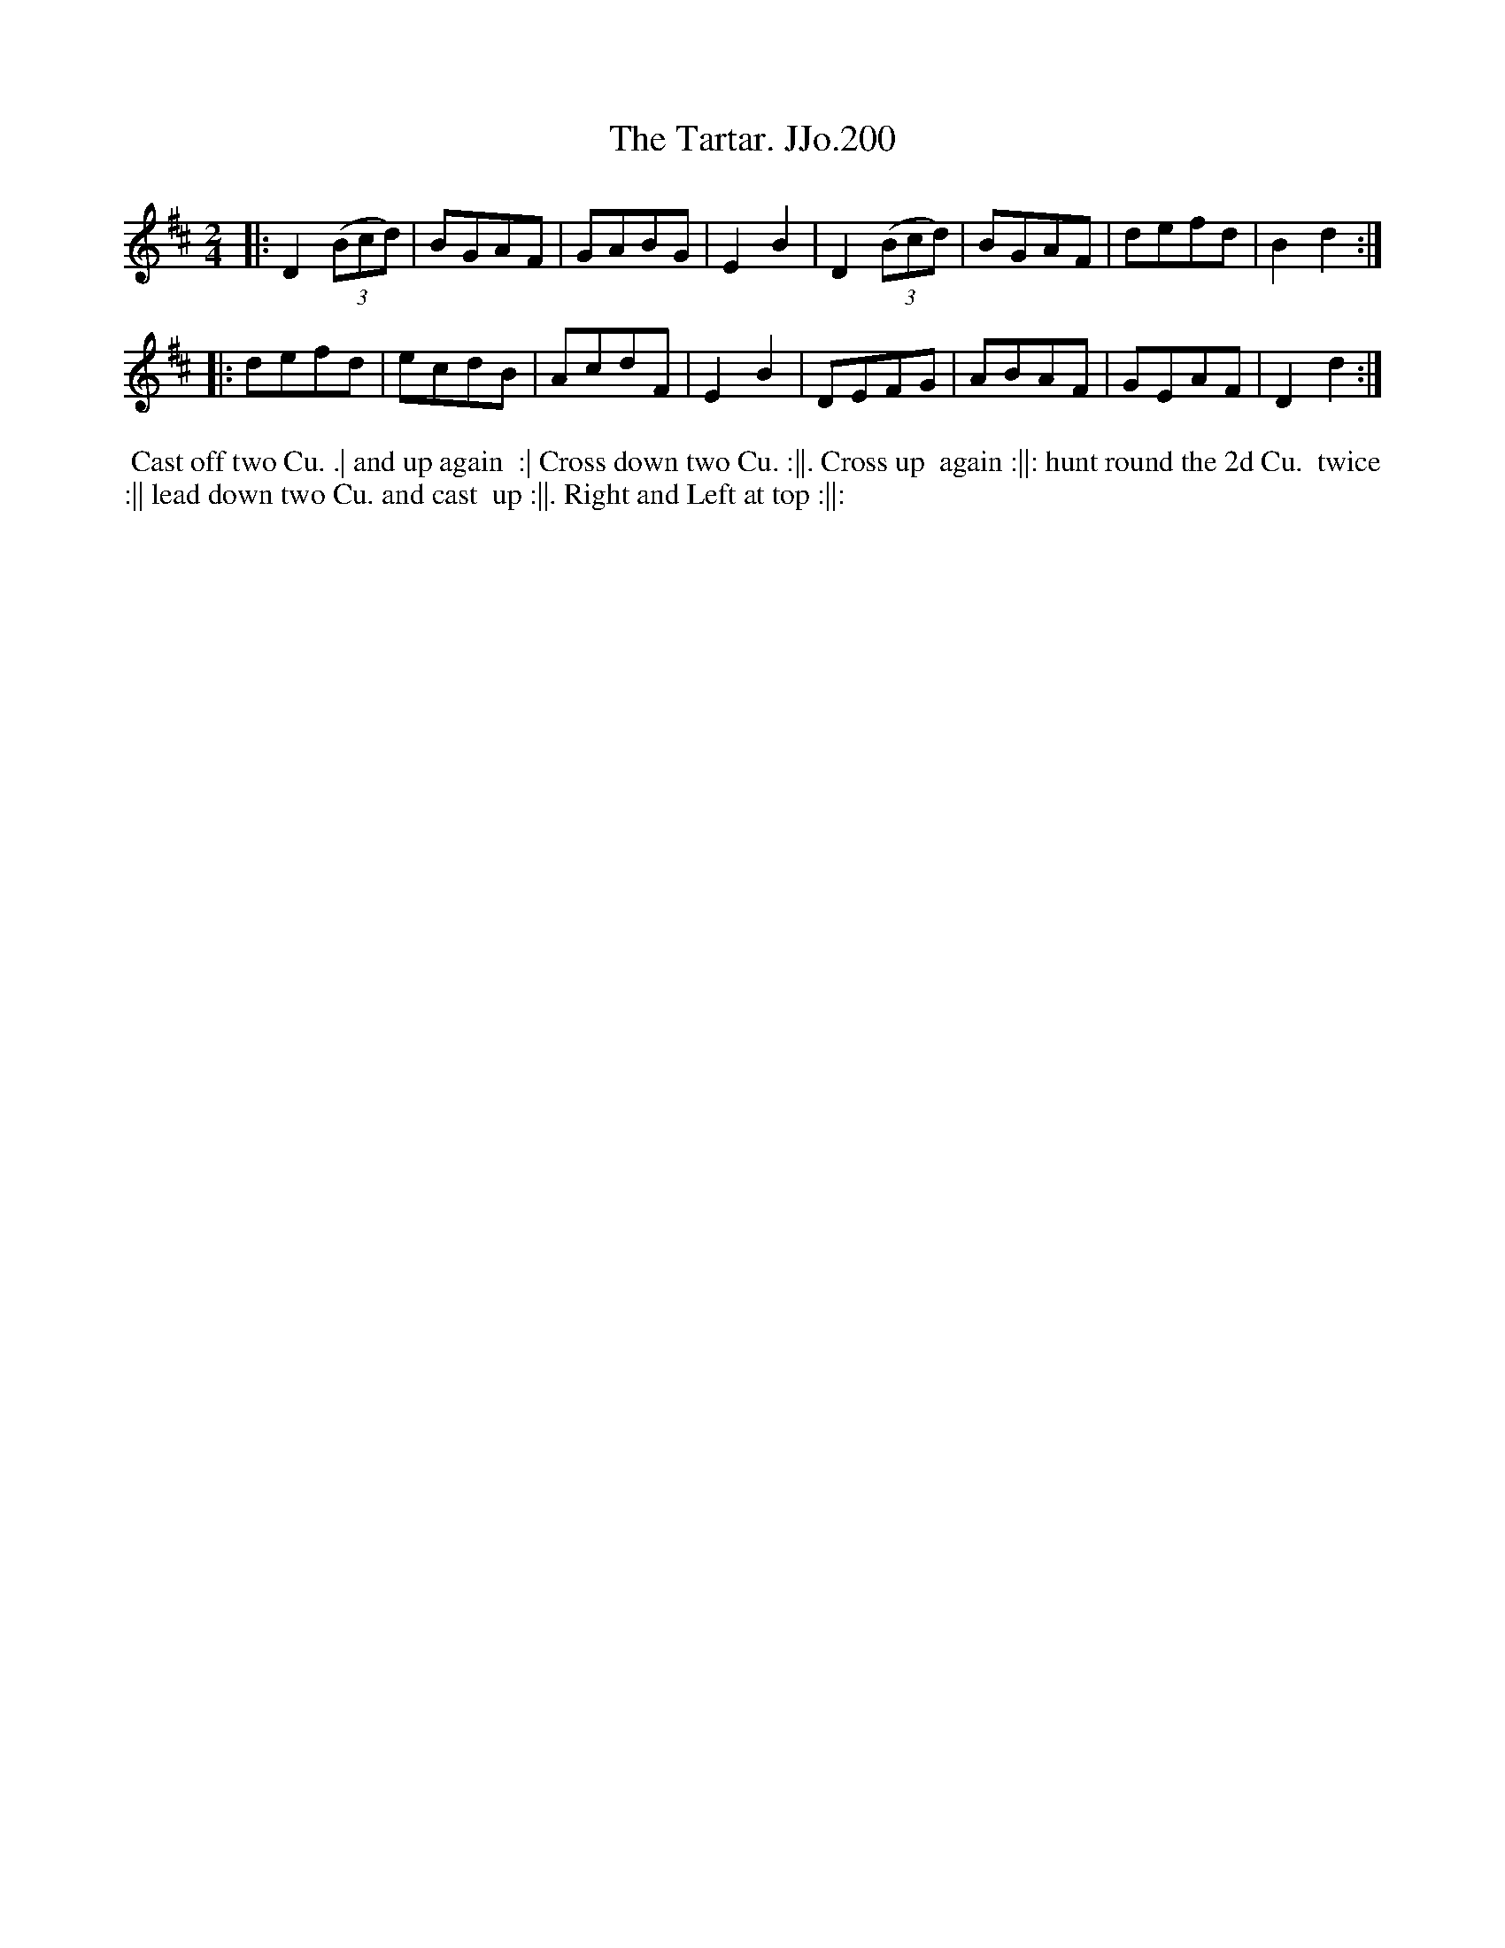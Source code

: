 X:200
T:Tartar. JJo.200, The
B:J.Johnson Choice Collection Vol 8 1758
Z:vmp.Simon Wilson 2013 www.village-music-project.org.uk
Z:Dance added by John Chambers 2017
M:2/4
L:1/8
%Q:1/2=90
K:Bm
|:\
D2((3Bcd) | BGAF | GABG | E2B2 |\
D2((3Bcd) | BGAF | defd | B2d2 :|
|:\
defd | ecdB | AcdF | E2B2 |\
DEFG | ABAF | GEAF | D2d2 :|
%%begintext align
%% Cast off two Cu. .| and up again
%% :| Cross down two Cu. :||. Cross up
%% again :||: hunt round the 2d Cu.
%% twice :|| lead down two Cu. and cast
%% up :||. Right and Left at top :||:
%%endtext
